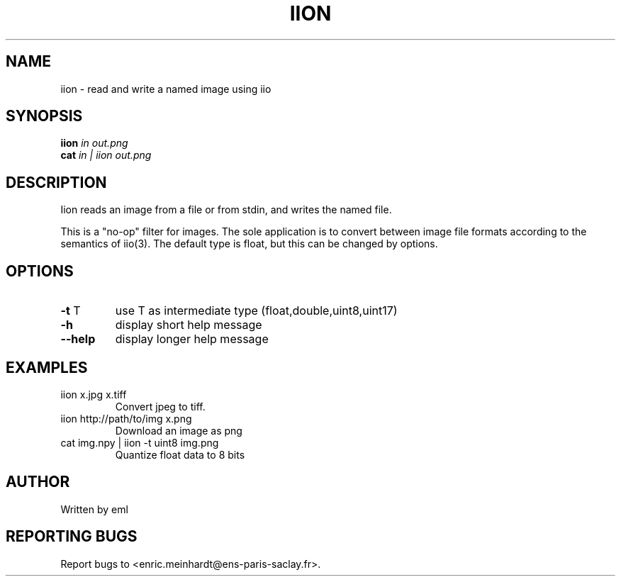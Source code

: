 .\" DO NOT MODIFY THIS FILE!  It was generated by help2man
.TH IION "1" "October 2022" "imscript" "User Commands"
.SH NAME
iion \- read and write a named image using iio
.SH SYNOPSIS
.B iion
\fI\,in out.png\/\fR
.br
.B cat
\fI\,in | iion out.png\/\fR
.SH DESCRIPTION
Iion reads an image from a file or from stdin, and writes the named file.
.PP
This is a "no\-op" filter for images.  The sole application is to convert
between image file formats according to the semantics of iio(3).
The default type is float, but this can be changed by options.
.SH OPTIONS
.TP
\fB\-t\fR T
use T as intermediate type (float,double,uint8,uint17)
.TP
\fB\-h\fR
display short help message
.TP
\fB\-\-help\fR
display longer help message
.SH EXAMPLES
.TP
iion x.jpg x.tiff
Convert jpeg to tiff.
.TP
iion http://path/to/img x.png
Download an image as png
.TP
cat img.npy | iion \-t uint8 img.png
Quantize float data to 8 bits
.SH AUTHOR
Written by eml
.SH "REPORTING BUGS"
Report bugs to <enric.meinhardt@ens\-paris\-saclay.fr>.
